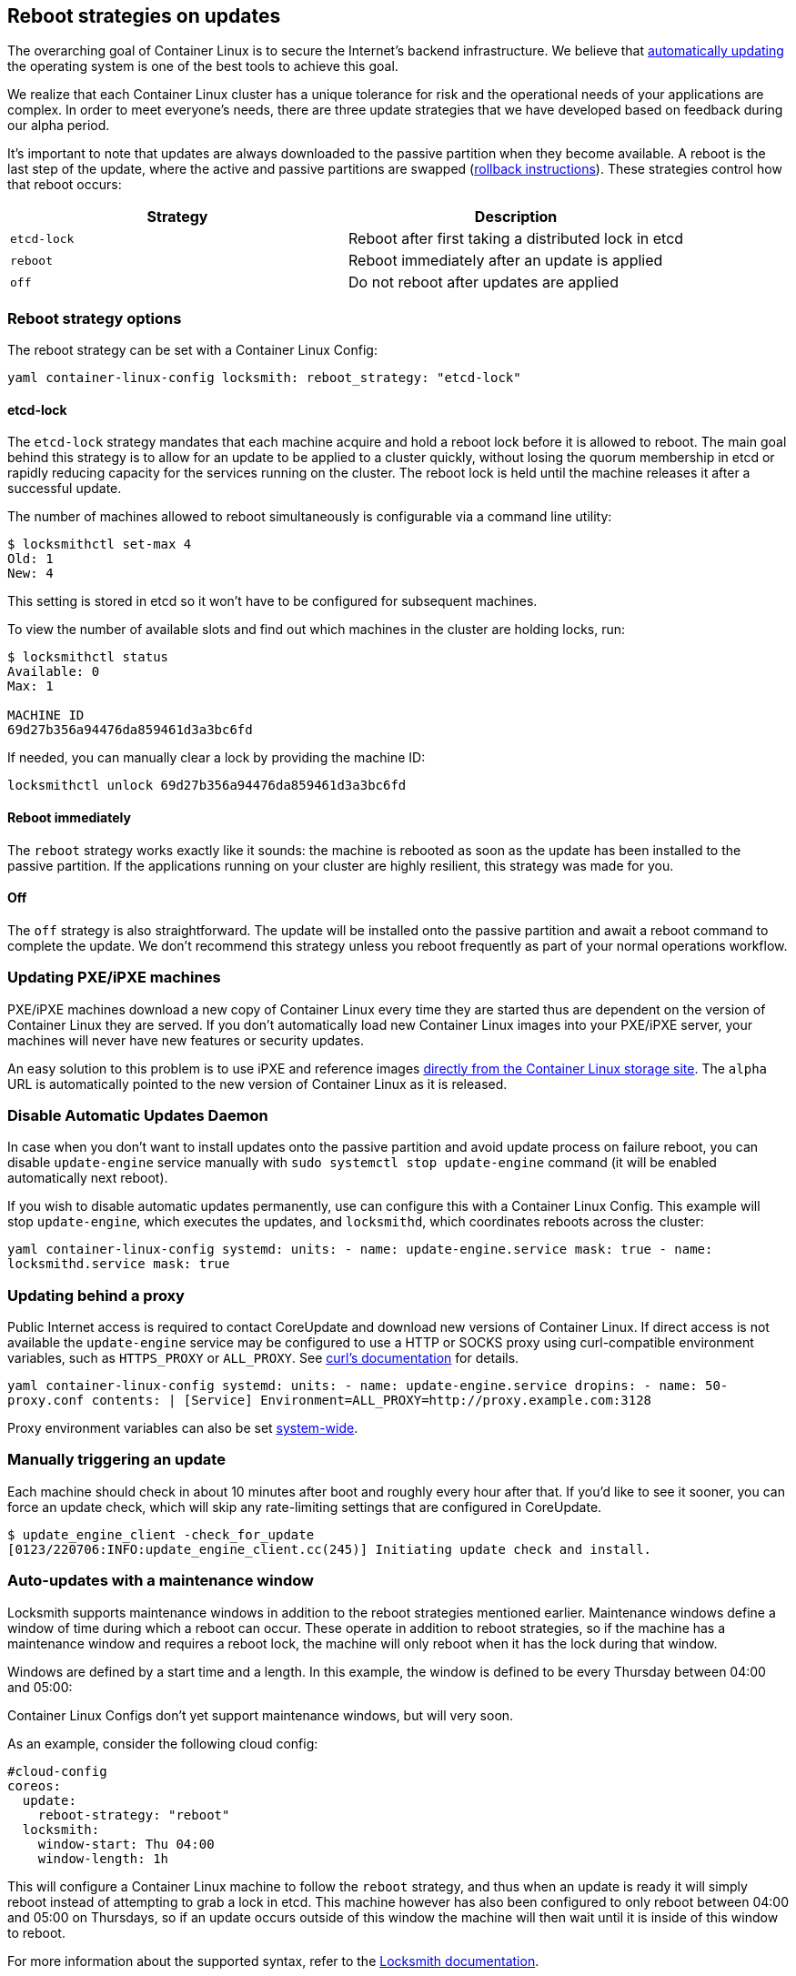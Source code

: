 Reboot strategies on updates
----------------------------

The overarching goal of Container Linux is to secure the Internet’s
backend infrastructure. We believe that
https://coreos.com/why/#updates[automatically updating] the operating
system is one of the best tools to achieve this goal.

We realize that each Container Linux cluster has a unique tolerance for
risk and the operational needs of your applications are complex. In
order to meet everyone’s needs, there are three update strategies that
we have developed based on feedback during our alpha period.

It’s important to note that updates are always downloaded to the passive
partition when they become available. A reboot is the last step of the
update, where the active and passive partitions are swapped
(link:manual-rollbacks.md[rollback instructions]). These strategies
control how that reboot occurs:

[cols=",",options="header",]
|=================================================================
|Strategy |Description
|`etcd-lock` |Reboot after first taking a distributed lock in etcd
|`reboot` |Reboot immediately after an update is applied
|`off` |Do not reboot after updates are applied
|=================================================================

Reboot strategy options
~~~~~~~~~~~~~~~~~~~~~~~

The reboot strategy can be set with a Container Linux Config:

`yaml container-linux-config locksmith:   reboot_strategy: "etcd-lock"`

etcd-lock
^^^^^^^^^

The `etcd-lock` strategy mandates that each machine acquire and hold a
reboot lock before it is allowed to reboot. The main goal behind this
strategy is to allow for an update to be applied to a cluster quickly,
without losing the quorum membership in etcd or rapidly reducing
capacity for the services running on the cluster. The reboot lock is
held until the machine releases it after a successful update.

The number of machines allowed to reboot simultaneously is configurable
via a command line utility:

[source,sh]
----
$ locksmithctl set-max 4
Old: 1
New: 4
----

This setting is stored in etcd so it won’t have to be configured for
subsequent machines.

To view the number of available slots and find out which machines in the
cluster are holding locks, run:

[source,sh]
----
$ locksmithctl status
Available: 0
Max: 1

MACHINE ID
69d27b356a94476da859461d3a3bc6fd
----

If needed, you can manually clear a lock by providing the machine ID:

[source,sh]
----
locksmithctl unlock 69d27b356a94476da859461d3a3bc6fd
----

Reboot immediately
^^^^^^^^^^^^^^^^^^

The `reboot` strategy works exactly like it sounds: the machine is
rebooted as soon as the update has been installed to the passive
partition. If the applications running on your cluster are highly
resilient, this strategy was made for you.

Off
^^^

The `off` strategy is also straightforward. The update will be installed
onto the passive partition and await a reboot command to complete the
update. We don’t recommend this strategy unless you reboot frequently as
part of your normal operations workflow.

Updating PXE/iPXE machines
~~~~~~~~~~~~~~~~~~~~~~~~~~

PXE/iPXE machines download a new copy of Container Linux every time they
are started thus are dependent on the version of Container Linux they
are served. If you don’t automatically load new Container Linux images
into your PXE/iPXE server, your machines will never have new features or
security updates.

An easy solution to this problem is to use iPXE and reference images
link:booting-with-ipxe.md#setting-up-ipxe-boot-script[directly from the
Container Linux storage site]. The `alpha` URL is automatically pointed
to the new version of Container Linux as it is released.

Disable Automatic Updates Daemon
~~~~~~~~~~~~~~~~~~~~~~~~~~~~~~~~

In case when you don’t want to install updates onto the passive
partition and avoid update process on failure reboot, you can disable
`update-engine` service manually with
`sudo systemctl stop update-engine` command (it will be enabled
automatically next reboot).

If you wish to disable automatic updates permanently, use can configure
this with a Container Linux Config. This example will stop
`update-engine`, which executes the updates, and `locksmithd`, which
coordinates reboots across the cluster:

`yaml container-linux-config systemd:   units:     - name: update-engine.service       mask: true     - name: locksmithd.service       mask: true`

Updating behind a proxy
~~~~~~~~~~~~~~~~~~~~~~~

Public Internet access is required to contact CoreUpdate and download
new versions of Container Linux. If direct access is not available the
`update-engine` service may be configured to use a HTTP or SOCKS proxy
using curl-compatible environment variables, such as `HTTPS_PROXY` or
`ALL_PROXY`. See http://curl.haxx.se/docs/manpage.html#ALLPROXY[curl’s
documentation] for details.

`yaml container-linux-config systemd:   units:     - name: update-engine.service       dropins:         - name: 50-proxy.conf           contents: |             [Service]             Environment=ALL_PROXY=http://proxy.example.com:3128`

Proxy environment variables can also be set
https://coreos.com/os/docs/latest/using-environment-variables-in-systemd-units.html#system-wide-environment-variables[system-wide].

Manually triggering an update
~~~~~~~~~~~~~~~~~~~~~~~~~~~~~

Each machine should check in about 10 minutes after boot and roughly
every hour after that. If you’d like to see it sooner, you can force an
update check, which will skip any rate-limiting settings that are
configured in CoreUpdate.

....
$ update_engine_client -check_for_update
[0123/220706:INFO:update_engine_client.cc(245)] Initiating update check and install.
....

Auto-updates with a maintenance window
~~~~~~~~~~~~~~~~~~~~~~~~~~~~~~~~~~~~~~

Locksmith supports maintenance windows in addition to the reboot
strategies mentioned earlier. Maintenance windows define a window of
time during which a reboot can occur. These operate in addition to
reboot strategies, so if the machine has a maintenance window and
requires a reboot lock, the machine will only reboot when it has the
lock during that window.

Windows are defined by a start time and a length. In this example, the
window is defined to be every Thursday between 04:00 and 05:00:

Container Linux Configs don’t yet support maintenance windows, but will
very soon.

As an example, consider the following cloud config:

[source,cloud-config]
----
#cloud-config
coreos:
  update:
    reboot-strategy: "reboot"
  locksmith:
    window-start: Thu 04:00
    window-length: 1h
----

This will configure a Container Linux machine to follow the `reboot`
strategy, and thus when an update is ready it will simply reboot instead
of attempting to grab a lock in etcd. This machine however has also been
configured to only reboot between 04:00 and 05:00 on Thursdays, so if an
update occurs outside of this window the machine will then wait until it
is inside of this window to reboot.

For more information about the supported syntax, refer to the
https://github.com/coreos/locksmith#reboot-windows[Locksmith
documentation].
